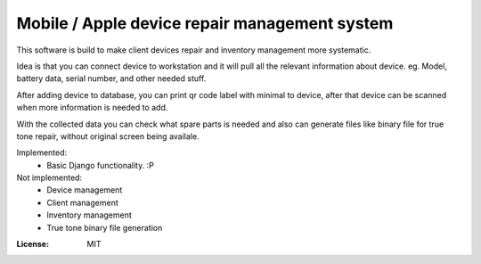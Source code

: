 Mobile / Apple device repair management system
==============================================
This software is build to make client devices repair and inventory management more systematic.

Idea is that you can connect device to workstation and it will pull all the relevant information about device.
eg. Model, battery data, serial number, and other needed stuff.

After adding device to database, you can print qr code label with minimal to device, after that device can be scanned when more information is needed to add.

With the collected data you can check what spare parts is needed and also can generate files like binary file for true tone repair, without original screen being availale.

Implemented:
 - Basic Django functionality. :P

Not implemented:
 - Device management
 - Client management
 - Inventory management
 - True tone binary file generation


.. image:: https://img.shields.io/badge/code%20style-black-000000.svg
     :target: https://github.com/ambv/black
     :alt: Black code style


:License: MIT


